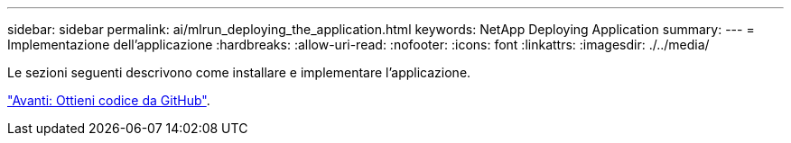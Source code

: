 ---
sidebar: sidebar 
permalink: ai/mlrun_deploying_the_application.html 
keywords: NetApp Deploying Application 
summary:  
---
= Implementazione dell'applicazione
:hardbreaks:
:allow-uri-read: 
:nofooter: 
:icons: font
:linkattrs: 
:imagesdir: ./../media/


[role="lead"]
Le sezioni seguenti descrivono come installare e implementare l'applicazione.

link:mlrun_get_code_from_github.html["Avanti: Ottieni codice da GitHub"].
